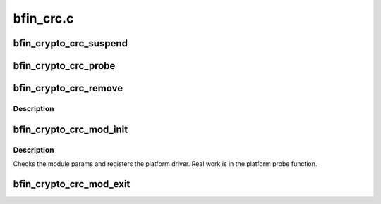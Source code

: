 .. -*- coding: utf-8; mode: rst -*-

==========
bfin_crc.c
==========


.. _`bfin_crypto_crc_suspend`:

bfin_crypto_crc_suspend
=======================

.. c:function:: int bfin_crypto_crc_suspend (struct platform_device *pdev, pm_message_t state)

    suspend crc device

    :param struct platform_device \*pdev:
        device being suspended

    :param pm_message_t state:
        requested suspend state



.. _`bfin_crypto_crc_probe`:

bfin_crypto_crc_probe
=====================

.. c:function:: int bfin_crypto_crc_probe (struct platform_device *pdev)

    Initialize module

    :param struct platform_device \*pdev:

        *undescribed*



.. _`bfin_crypto_crc_remove`:

bfin_crypto_crc_remove
======================

.. c:function:: int bfin_crypto_crc_remove (struct platform_device *pdev)

    Initialize module

    :param struct platform_device \*pdev:

        *undescribed*



.. _`bfin_crypto_crc_remove.description`:

Description
-----------




.. _`bfin_crypto_crc_mod_init`:

bfin_crypto_crc_mod_init
========================

.. c:function:: int bfin_crypto_crc_mod_init ( void)

    Initialize module

    :param void:
        no arguments



.. _`bfin_crypto_crc_mod_init.description`:

Description
-----------


Checks the module params and registers the platform driver.
Real work is in the platform probe function.



.. _`bfin_crypto_crc_mod_exit`:

bfin_crypto_crc_mod_exit
========================

.. c:function:: void __exit bfin_crypto_crc_mod_exit ( void)

    Deinitialize module

    :param void:
        no arguments

